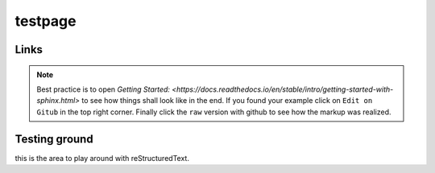 
testpage
==============

Links
-----

.. _rst manual: https://www.sphinx-doc.org/en/master/usage/restructuredtext/index.html
.. _Learn everything and see examples: https://docs.readthedocs.io/en/stable/intro/getting-started-with-sphinx.html

.. note::
	
	Best practice is to open `Getting Started: <https://docs.readthedocs.io/en/stable/intro/getting-started-with-sphinx.html>` to see how things shall look like in the end. If you found your example click on ``Edit on Gitub`` in the top right corner. Finally click the ``raw`` version with github to see how the markup was realized.


Testing ground
--------------

this is the area to play around with reStructuredText.